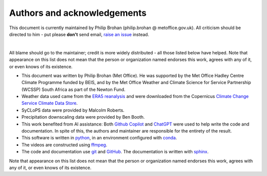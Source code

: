 Authors and acknowledgements
============================

This document is currently maintained by Philip Brohan (philip.brohan @ metoffice.gov.uk). All criticism should be directed to him - put please **don't** send email, `raise an issue <https://github.com/philip-brohan/Animations-hackathon/issues/new>`_ instead.

|

All blame should go to the maintainer; credit is more widely distributed - all those listed below have helped. Note that appearance on this list does not mean that the person or organization named endorses this work, agrees with any of it, or even knows of its existence.

* This document was written by Philip Brohan (Met Office). He was supported by the Met Office Hadley Centre Climate Programme funded by BEIS, and by the Met Office Weather and Climate Science for Service Partnership (WCSSP) South Africa as part of the Newton Fund.

* Weather data used came from the `ERA5 reanalysis <https://www.ecmwf.int/en/forecasts/datasets/reanalysis-datasets/era5>`_ and were downloaded from the Copernicus `Climate Change Service Climate Data Store <https://cds.climate.copernicus.eu>`_. 
    
* SyCLoPS data were provided by Malcolm Roberts.

* Precipitation downscaling data were provided by Ben Booth.

* This work benefited from AI assistance: Both `Github Copilot <https://github.com/features/copilot>`_ and `ChatGPT <https://chat.openai.com/>`_ were used to help write the code and documentation. In spite of this, the authors and maintainer are responsible for the entirety of the result.

* This software is written in `python <https://www.python.org/>`_, in an environment configured with `conda <https://docs.conda.io/en/latest/>`_.

* The videos are constructed using `ffmpeg <https://www.ffmpeg.org/>`_.

* The code and documentation use `git <https://git-scm.com/>`_ and `GitHub <https://github.com/>`_. The documentation is written with `sphinx <https://www.sphinx-doc.org/en/master/index.html>`_.

Note that appearance on this list does not mean that the person or organization named endorses this work, agrees with any of it, or even knows of its existence.